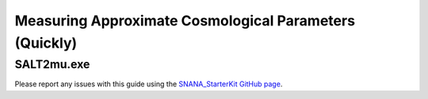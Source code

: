Measuring Approximate Cosmological Parameters (Quickly)
=======================================================

SALT2mu.exe
----------------------------

Please report any issues with this
guide using the `SNANA_StarterKit GitHub page
<https://github.com/djones1040/SNANA_StarterKit/issues>`_.
